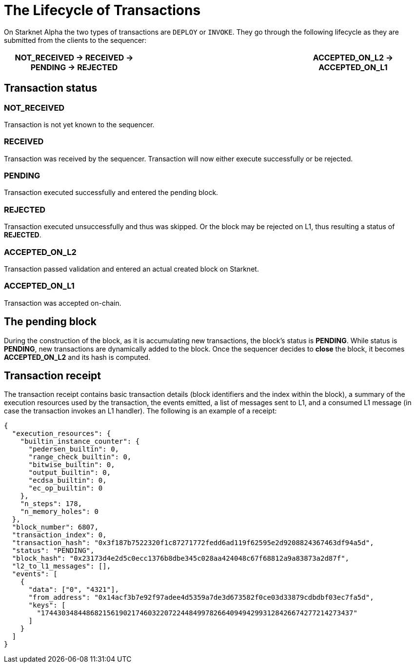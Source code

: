 [id="transactions"]

= The Lifecycle of Transactions

On Starknet Alpha the two types of transactions are `DEPLOY` or `INVOKE`.
They go through the following lifecycle as they are submitted from the clients to the sequencer:

[.highlight, frame="single", options="header", background_color="#f5f5f5"]
|===
| NOT_RECEIVED \-> RECEIVED \-> PENDING \-> REJECTED || ACCEPTED_ON_L2 \-> ACCEPTED_ON_L1
|===


== Transaction status

=== NOT_RECEIVED

Transaction is not yet known to the sequencer.

=== RECEIVED

Transaction was received by the sequencer. Transaction will now either execute successfully or be rejected.

=== PENDING

Transaction executed successfully and entered the pending block.

=== REJECTED

Transaction executed unsuccessfully and thus was skipped. Or the block may be rejected on L1, thus resulting a status of *REJECTED*.

=== ACCEPTED_ON_L2

Transaction passed validation and entered an actual created block on Starknet.

=== ACCEPTED_ON_L1

Transaction was accepted on-chain.

== The pending block

During the construction of the block, as it is accumulating new transactions, the block’s status is *PENDING*. While status is *PENDING*, new transactions are dynamically added to the block. Once the sequencer decides to *close* the block, it becomes *ACCEPTED_ON_L2* and its hash is computed.

== Transaction receipt

The transaction receipt contains basic transaction details (block identifiers and the index within the block), a summary of the execution resources used by the transaction, the events emitted, a list of messages sent to L1, and a consumed L1 message (in case the transaction invokes an L1 handler). The following is an example of a receipt:

[source,python]
----
{
  "execution_resources": {
    "builtin_instance_counter": {
      "pedersen_builtin": 0,
      "range_check_builtin": 0,
      "bitwise_builtin": 0,
      "output_builtin": 0,
      "ecdsa_builtin": 0,
      "ec_op_builtin": 0
    },
    "n_steps": 178,
    "n_memory_holes": 0
  },
  "block_number": 6807,
  "transaction_index": 0,
  "transaction_hash": "0x3f187b7522320f1c87271772fedd6ad119f62595e2d9208824367463df94a5d",
  "status": "PENDING",
  "block_hash": "0x23173d4e2d5c0ecc1376b8dbe345c028aa424048c67f68812a9a83873a2d87f",
  "l2_to_l1_messages": [],
  "events": [
    {
      "data": ["0", "4321"],
      "from_address": "0x14acf3b7e92f97adee4d5359a7de3d673582f0ce03d33879cdbdbf03ec7fa5d",
      "keys": [
        "1744303484486821561902174603220722448499782664094942993128426674277214273437"
      ]
    }
  ]
}
----


